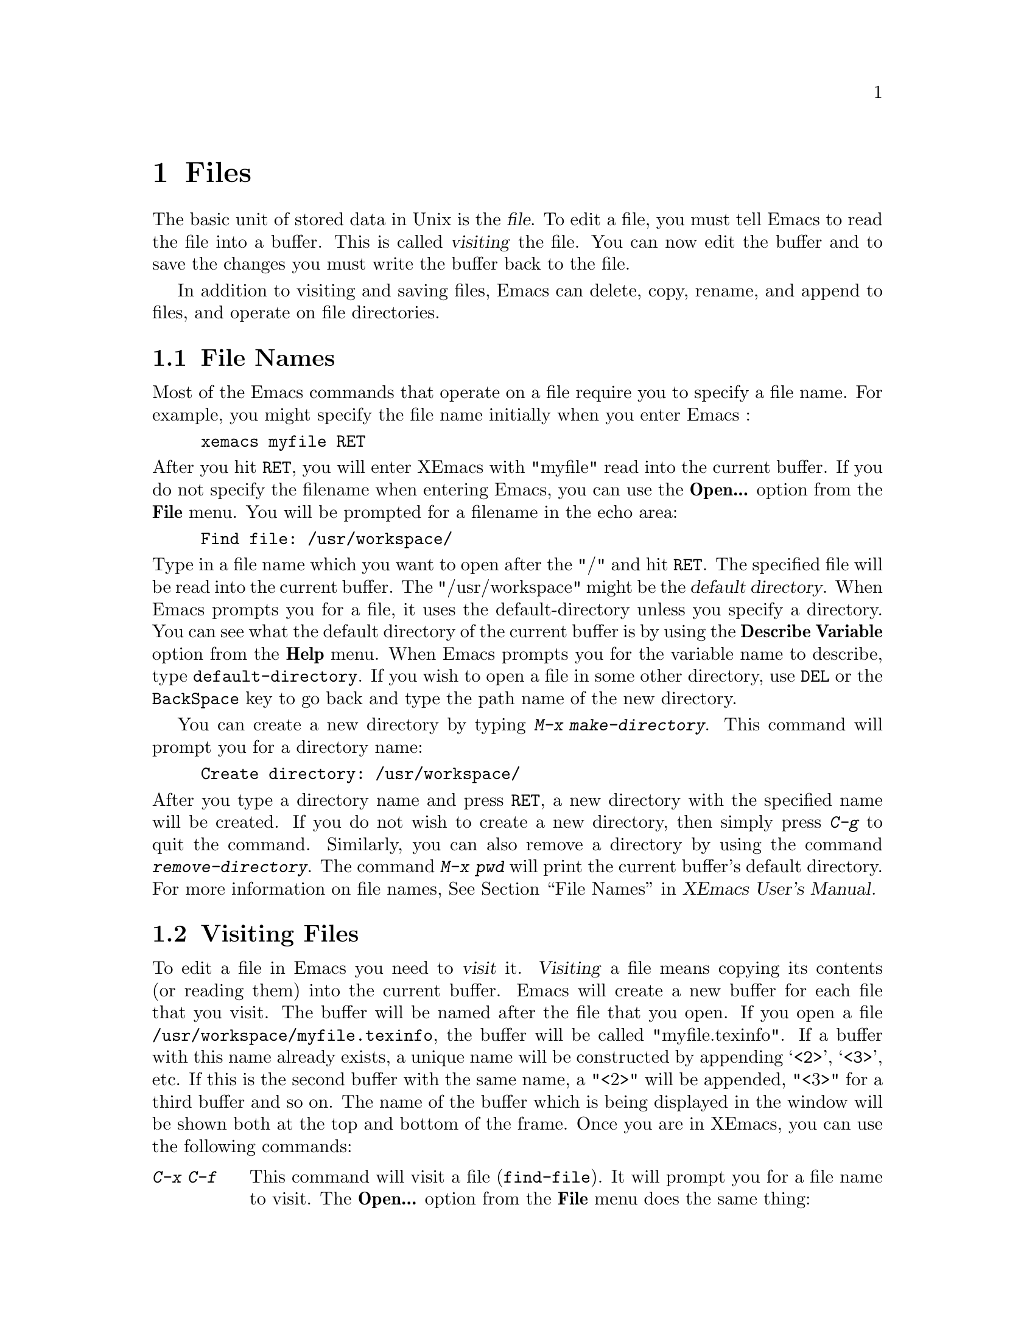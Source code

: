 @comment  node-name,  next,  previous,  up
@node Files, Other Customizations, Modes, Top
@chapter Files
@cindex files

   The basic unit of stored data in Unix is the @dfn{file}.  To edit a file,
you must tell Emacs to read the file into a buffer. This is called
@dfn{visiting} the file. You can now edit the buffer and to save the
changes you must write the buffer back to the file.

  In addition to visiting and saving files, Emacs can delete, copy, rename,
and append to files, and operate on file directories.

@comment  node-name,  next,  previous,  up
@menu
* File Names::                  How to type and edit file name arguments.
* Visiting::                    Visiting a file prepares Emacs to edit the file.
* Saving Files::                How to save Emacs files.
@end menu

@node File Names, Visiting, Files, Files
@section File Names
@cindex file names

   Most of the Emacs commands that operate on a file require you to
specify a file name. For example, you might specify the file name
initially when you enter Emacs :

@example
xemacs myfile RET
@end example

@noindent
After you hit @key{RET}, you will enter XEmacs with "myfile" read into
the current buffer. If you do not specify the filename when entering
Emacs, you can use the @b{Open...} option from the @b{File} menu. You
will be prompted for a filename in the echo area:

@example
Find file: /usr/workspace/
@end example

@vindex default-directory
@noindent
Type in a file name which you want to open after the "/" and hit
@key{RET}. The specified file will be read into the current buffer. The
"/usr/workspace" might be the @dfn{default directory}. When Emacs
prompts you for a file, it uses the default-directory unless you specify
a directory. You can see what the default directory of the current
buffer is by using the @b{Describe Variable} option from the @b{Help}
menu. When Emacs prompts you for the variable name to describe, type
@code{default-directory}. If you wish to open a file in some other
directory, use @key{DEL} or the @key{BackSpace} key to go back and type
the path name of the new directory.

   You can create a new directory by typing @kbd{M-x
make-directory}. This command will prompt you for a directory name:

@example
Create directory: /usr/workspace/
@end example

@findex make-directory
@findex remove-directory
@cindex creating-directories
@cindex removing-directories
@noindent
After you type a directory name and press @key{RET}, a new directory
with the specified name will be created. If you do not wish to create a
new directory, then simply press @kbd{C-g} to quit the
command. Similarly, you can also remove a directory by using the command
@kbd{remove-directory}. The command @kbd{M-x pwd} will print the current
buffer's default directory. For more information on file names,
@xref{File Names,,,xemacs,XEmacs User's Manual}.


@node Visiting, Saving Files, File Names, Files
@section Visiting Files
@cindex visiting files

   To edit a file in Emacs you need to @dfn{visit} it. @dfn{Visiting} a
file means copying its contents (or reading them) into the current
buffer. Emacs will create a new buffer for each file that you visit. The
buffer will be named after the file that you open. If you open a file
@file{/usr/workspace/myfile.texinfo}, the buffer will be called
"myfile.texinfo". If a buffer with this name already exists, a unique
name will be constructed by appending @samp{<2>}, @samp{<3>}, etc. If
this is the second buffer with the same name, a "<2>" will be appended,
"<3>" for a third buffer and so on. The name of the buffer which is
being displayed in the window will be shown both at the top and bottom
of the frame. Once you are in XEmacs, you can use the following
commands:

@table @kbd
@item C-x C-f
@findex find-file
@kindex C-x C-f
This command will visit a file (@code{find-file}). It will prompt you
for a file name to visit. The @b{Open...} option from the @b{File} menu
does the same thing:

@example
Find file: /usr/workspace/
@end example

@noindent
Type in a filename and press @key{RET}. You will see a new buffer on the
screen with its name in the mode-line. If the filename you specify
already exists in Emacs, the buffer containing that file will be
selected. You will get an error message if the filename does not
exist. If you still press @key{RET}, a new buffer with the given
filename will be displayed on the screen.

@item C-x C-v
@kindex C-x C-v
@findex find-alternate-file
This command (@code{find-alternate-file}), will visit a different file
instead of the one visited last. It is similar to @kbd{C-c C-f} except
that it kills the current buffer (after offering to save it).

@item C-x 5 C-f
@kindex C-x 5 C-f
@findex find-file-other-frame
This command will visit a file in another frame
(@code{find-file-other-frame}) without changing the current window or
frame. The @b{Open in New Frame...} from the @b{File} menu will do the
same thing. It will prompt you for a file name in the echo area. After
you type the file name and press @key{RET}, the specified file will be
read into a new buffer and displayed on a new frame.
@end table

@node Saving Files,  , Visiting, Files
@section Saving Files
@cindex saving files

   The changes that you make after visiting a file will not be saved
unless you save the buffer. When you save the buffer, Emacs writes the
current contents of the buffer into the visited file. Some commands to
save buffers are:

@table @kbd
@item C-x C-s
@findex save-buffer
@kindex C-x C-s
This command will permanently save the current buffer in its visited
file (@code{save-buffer}). You will see the following message in the
echo area if you save a file called "myfile.texinfo" :

@example
Wrote /usr/workspace/myfile.texinfo
@end example

@noindent
Try using this command twice. You will get the above message the first
time you use this command, the second time you will get the following
message:

@example
(No changes need to be saved)
@end example

@noindent
This message indicates that you haven't made any changes since the last
time you saved the file.

@item C-x s
@kindex C-x s
@findex save-some-buffers
This command will save all the buffers in their visited files
(@code{save-some-buffers}). It will prompt you for typing yes or no:

@example
Save file /usr/workspace/myfile.texinfo? (y or n)
@end example

@noindent
You will get the above message for all the buffers. Type "y" if you want
to save the buffer.

@item C-x C-w
@findex write file
@kindex C-x C-w
This command will prompt you for a file name and save the current buffer
in that file. (@code{write-file}). You will see the following message in
the echo area:

@example
Write file: /usr/workspace/
@end example

@noindent
After you type in a file name, press @key{RET}. The buffer will be saved
in a new file. You can make copies of a particular file using this
command.
@end table

   You can also undo all the changes made since the file was visited or
saved by reading the text from the file again (called
@dfn{reverting}). For more information on this option,
@xref{Reverting,,,xemacs,XEmacs User's Manual}.

@vindex make-backup-files
   When you save a file in Emacs, it destroys its old contents. However,
if you set the variable @code{make-backup-files} to non-@code{nil}
i.e. @samp{t}, Emacs will create a @dfn{backup} file. Select the
@b{Describe variable} option from the @b{Help} menu and look at the
documentation for this variable. Its default value should be
@samp{t}. However, if its not then use @kbd{M-x set-variable} to set it
to @samp{t} (@pxref{Setting Variables}). The backup file will contain
the contents from the last time you visited the file. Emacs also
provides options for creating numbered backups. For more information on
backups, @xref{Backup,,,xemacs,XEmacs User's Manual}.

@cindex auto saving
   Emacs also saves all the files from time to time so that in case of a
system crash you don't lose lot of your work. You will see the message
@samp{Auto-saving...} displayed in the echo area when the buffer is
being saved automatically. The auto saved files are named by putting the
character @samp{#} in front and back. For example a file called
"myfile.texinfo" would be named as @file{#myfile.texinfo#}. For
information on controlling auto-saving and recovering data from
auto-saving, @xref{Auto Save Files,,,xemacs,XEmacs User's Manual}.

@cindex simultaneous editing
   Emacs provides protection from simultaneous editing which occurs if
two users are visiting the same file and trying to save their
changes. It will put a lock on a file which is being visited and
modified. If any other user tries to modify that file, it will inform
the user about the lock and provide some
options. For more information on protection against simultaneous
editing, @xref{Interlocking,,,xemacs,XEmacs User's Manual}.























